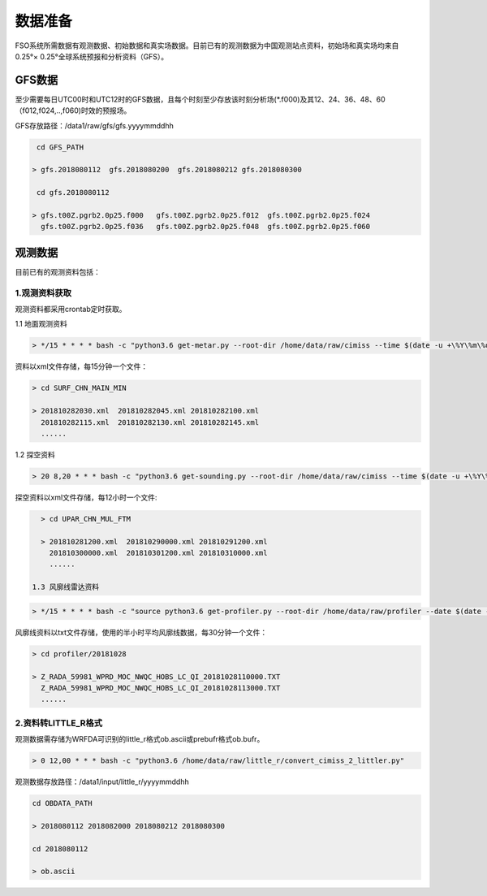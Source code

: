 ############
数据准备
############

FSO系统所需数据有观测数据、初始数据和真实场数据。目前已有的观测数据为中国观测站点资料，初始场和真实场均来自0.25°× 0.25°全球系统预报和分析资料（GFS）。

GFS数据
======================

至少需要每日UTC00时和UTC12时的GFS数据，且每个时刻至少存放该时刻分析场(*.f000)及其12、24、36、48、60（f012,f024,..,f060)时效的预报场。

GFS存放路径：/data1/raw/gfs/gfs.yyyymmddhh
 
.. code-block:: bash

    cd GFS_PATH
   
   > gfs.2018080112  gfs.2018080200  gfs.2018080212 gfs.2018080300

    cd gfs.2018080112
   
   > gfs.t00Z.pgrb2.0p25.f000   gfs.t00Z.pgrb2.0p25.f012  gfs.t00Z.pgrb2.0p25.f024  
     gfs.t00Z.pgrb2.0p25.f036   gfs.t00Z.pgrb2.0p25.f048  gfs.t00Z.pgrb2.0p25.f060
     
观测数据
======================
目前已有的观测资料包括：

.. figure:: ../images/obs.png
   :align: center
   
1.观测资料获取
-------------------------------

观测资料都采用crontab定时获取。

1.1 地面观测资料

.. code-block:: bash

     > */15 * * * * bash -c "python3.6 get-metar.py --root-dir /home/data/raw/cimiss --time $(date -u +\%Y\%m\%d\%H\%M --date '-30 minute')" 1> /dev/null
     
资料以xml文件存储，每15分钟一个文件：
     
.. code-block:: bash

   > cd SURF_CHN_MAIN_MIN
   
   > 201810282030.xml  201810282045.xml 201810282100.xml
     201810282115.xml  201810282130.xml 201810282145.xml
     ......
   


1.2 探空资料

.. code-block:: bash

     > 20 8,20 * * * bash -c "python3.6 get-sounding.py --root-dir /home/data/raw/cimiss --time $(date -u +\%Y\%m\%d\%H\%M --date '-20 minute')" 1> /dev/null
     
探空资料以xml文件存储，每12小时一个文件:

.. code-block:: bash
     
   > cd UPAR_CHN_MUL_FTM
   
   > 201810281200.xml  201810290000.xml 201810291200.xml
     201810300000.xml  201810301200.xml 201810310000.xml
     ......
   
 1.3 风廓线雷达资料
 
.. code-block:: bash

     > */15 * * * * bash -c "source python3.6 get-profiler.py --root-dir /home/data/raw/profiler --date $(date -u +\%Y\%m\%d\%H\%M --date '-30 minute')" 1> /dev/null
     
风廓线资料以txt文件存储，使用的半小时平均风廓线数据，每30分钟一个文件：

.. code-block:: bash
 
   > cd profiler/20181028
   
   > Z_RADA_59981_WPRD_MOC_NWQC_HOBS_LC_QI_20181028110000.TXT
     Z_RADA_59981_WPRD_MOC_NWQC_HOBS_LC_QI_20181028113000.TXT
     ......
     
2.资料转LITTLE_R格式
-------------------------------

观测数据需存储为WRFDA可识别的little_r格式ob.ascii或prebufr格式ob.bufr。

.. code-block:: bash

    > 0 12,00 * * * bash -c "python3.6 /home/data/raw/little_r/convert_cimiss_2_littler.py"
    
观测数据存放路径：/data1/input/little_r/yyyymmddhh

.. code-block:: bash

   cd OBDATA_PATH
   
   > 2018080112 2018082000 2018080212 2018080300
   
   cd 2018080112
   
   > ob.ascii
  

 
   
   






